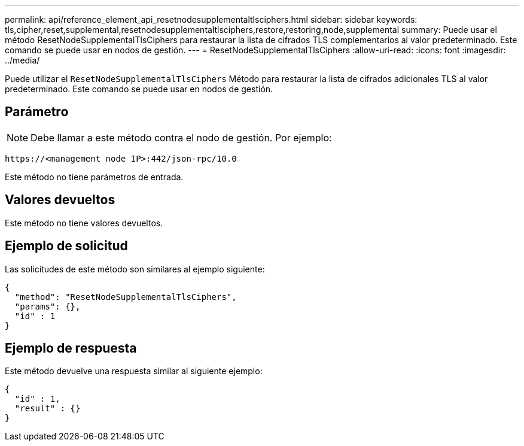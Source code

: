 ---
permalink: api/reference_element_api_resetnodesupplementaltlsciphers.html 
sidebar: sidebar 
keywords: tls,cipher,reset,supplemental,resetnodesupplementaltlsciphers,restore,restoring,node,supplemental 
summary: Puede usar el método ResetNodeSupplementalTlsCiphers para restaurar la lista de cifrados TLS complementarios al valor predeterminado. Este comando se puede usar en nodos de gestión. 
---
= ResetNodeSupplementalTlsCiphers
:allow-uri-read: 
:icons: font
:imagesdir: ../media/


[role="lead"]
Puede utilizar el `ResetNodeSupplementalTlsCiphers` Método para restaurar la lista de cifrados adicionales TLS al valor predeterminado. Este comando se puede usar en nodos de gestión.



== Parámetro


NOTE: Debe llamar a este método contra el nodo de gestión. Por ejemplo:

[listing]
----
https://<management node IP>:442/json-rpc/10.0
----
Este método no tiene parámetros de entrada.



== Valores devueltos

Este método no tiene valores devueltos.



== Ejemplo de solicitud

Las solicitudes de este método son similares al ejemplo siguiente:

[listing]
----
{
  "method": "ResetNodeSupplementalTlsCiphers",
  "params": {},
  "id" : 1
}
----


== Ejemplo de respuesta

Este método devuelve una respuesta similar al siguiente ejemplo:

[listing]
----
{
  "id" : 1,
  "result" : {}
}
----